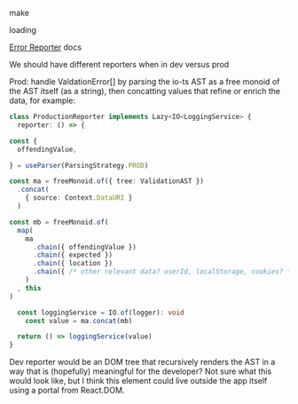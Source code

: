 make

loading


[[https://gcanti.github.io/io-ts/#error-reporters][Error Reporter]] docs

We should have different reporters when in dev versus prod

Prod: handle ValdationError[] by parsing the io-ts AST as a free monoid
of the AST itself (as a string), then concatting values that refine or enrich the data, for example:

#+BEGIN_SRC typescript
class ProductionReporter implements Lazy<IO<LoggingService> {
  reporter: () => {

const {
  offendingValue,
  
} = useParser(ParsingStrategy.PROD)

const ma = freeMonoid.of({ tree: ValidationAST })
  .concat(
    { source: Context.DataURI }
  )

const mb = freeMonoid.of(
  map(
    ma
      .chain({ offendingValue })
      .chain({ expected })
      .chain({ location })
      .chain({ /* other relevant data? userId, localStorage, cookies? */ })
    )
  , this
)

  const loggingService = IO.of(logger): void
    const value = ma.concat(mb)
  
  return () => loggingService(value)
}
#+END_SRC

Dev reporter would be an DOM tree that recursively renders the AST in a way that is (hopefully) meaningful for the developer? Not sure what this would look like, but I think this element could live outside the app itself using a portal from React.DOM.

